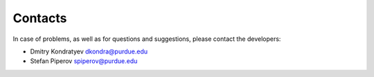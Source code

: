 Contacts
=============


In case of problems, as well as for questions and suggestions, please contact the developers:

* Dmitry Kondratyev `dkondra@purdue.edu <mailto:dkondra@purdue.edu>`_
* Stefan Piperov `spiperov@purdue.edu <mailto:spiperov@purdue.edu>`_
